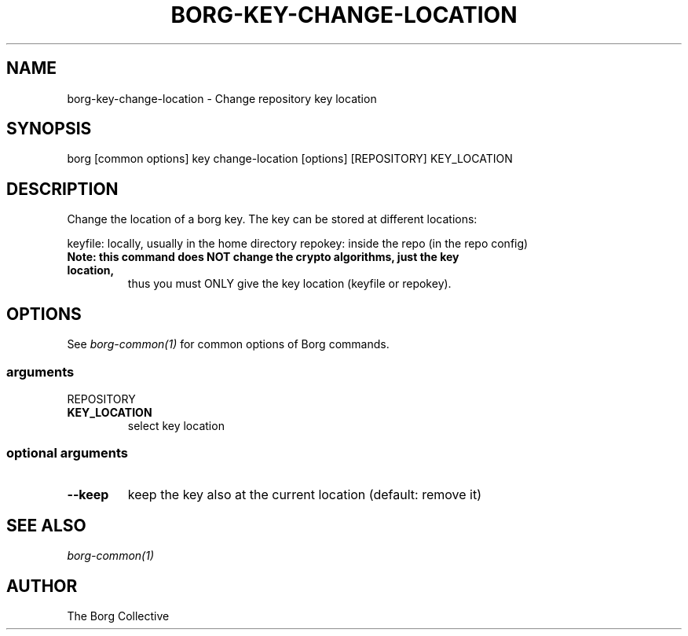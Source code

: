 .\" Man page generated from reStructuredText.
.
.TH BORG-KEY-CHANGE-LOCATION 1 "2022-04-14" "" "borg backup tool"
.SH NAME
borg-key-change-location \- Change repository key location
.
.nr rst2man-indent-level 0
.
.de1 rstReportMargin
\\$1 \\n[an-margin]
level \\n[rst2man-indent-level]
level margin: \\n[rst2man-indent\\n[rst2man-indent-level]]
-
\\n[rst2man-indent0]
\\n[rst2man-indent1]
\\n[rst2man-indent2]
..
.de1 INDENT
.\" .rstReportMargin pre:
. RS \\$1
. nr rst2man-indent\\n[rst2man-indent-level] \\n[an-margin]
. nr rst2man-indent-level +1
.\" .rstReportMargin post:
..
.de UNINDENT
. RE
.\" indent \\n[an-margin]
.\" old: \\n[rst2man-indent\\n[rst2man-indent-level]]
.nr rst2man-indent-level -1
.\" new: \\n[rst2man-indent\\n[rst2man-indent-level]]
.in \\n[rst2man-indent\\n[rst2man-indent-level]]u
..
.SH SYNOPSIS
.sp
borg [common options] key change\-location [options] [REPOSITORY] KEY_LOCATION
.SH DESCRIPTION
.sp
Change the location of a borg key. The key can be stored at different locations:
.sp
keyfile: locally, usually in the home directory
repokey: inside the repo (in the repo config)
.INDENT 0.0
.TP
.B Note: this command does NOT change the crypto algorithms, just the key location,
thus you must ONLY give the key location (keyfile or repokey).
.UNINDENT
.SH OPTIONS
.sp
See \fIborg\-common(1)\fP for common options of Borg commands.
.SS arguments
.sp
REPOSITORY
.INDENT 0.0
.TP
.B KEY_LOCATION
select key location
.UNINDENT
.SS optional arguments
.INDENT 0.0
.TP
.B \-\-keep
keep the key also at the current location (default: remove it)
.UNINDENT
.SH SEE ALSO
.sp
\fIborg\-common(1)\fP
.SH AUTHOR
The Borg Collective
.\" Generated by docutils manpage writer.
.
